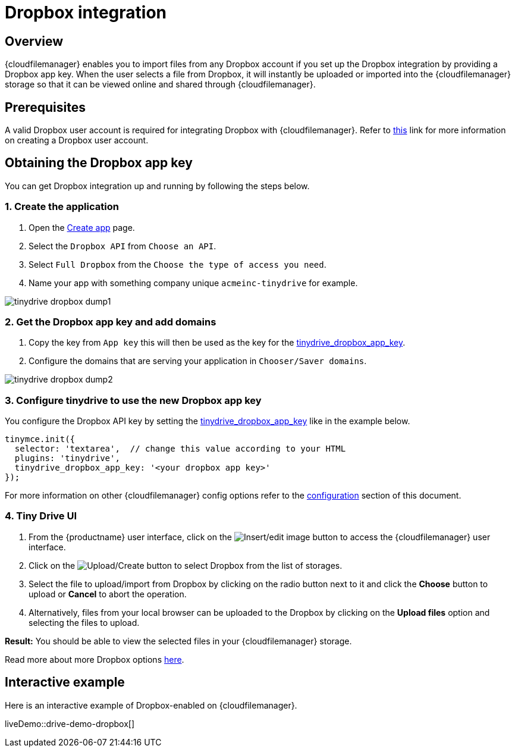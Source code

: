 = Dropbox integration
:description: Guide for setting up Tiny Drive with Dropbox.
:keywords: dropbox
:title_nav: Dropbox

== Overview

{cloudfilemanager} enables you to import files from any Dropbox account if you set up the Dropbox integration by providing a Dropbox app key. When the user selects a file from Dropbox, it will instantly be uploaded or imported into the {cloudfilemanager} storage so that it can be viewed online and shared through {cloudfilemanager}.

== Prerequisites

A valid Dropbox user account is required for integrating Dropbox with {cloudfilemanager}. Refer to https://help.dropbox.com/account/create-account[this] link for more information on creating a Dropbox user account.

== Obtaining the Dropbox app key

You can get Dropbox integration up and running by following the steps below.

=== 1. Create the application

. Open the https://www.dropbox.com/developers/apps/create[Create app] page.
. Select the `Dropbox API` from `Choose an API`.
. Select `Full Dropbox` from the `Choose the type of access you need`.
. Name your app with something company unique `acmeinc-tinydrive` for example.

image::tinydrive-dropbox-dump1.png[]

=== 2. Get the Dropbox app key and add domains

. Copy the key from `App key` this will then be used as the key for the xref:tinydrive-configuration.adoc#tinydrive_dropbox_app_key[tinydrive_dropbox_app_key].
. Configure the domains that are serving your application in `Chooser/Saver domains`.

image::tinydrive-dropbox-dump2.png[]

=== 3. Configure tinydrive to use the new Dropbox app key

You configure the Dropbox API key by setting the xref:tinydrive-configuration.adoc#tinydrive_dropbox_app_key[tinydrive_dropbox_app_key] like in the example below.

[source, js]
----
tinymce.init({
  selector: 'textarea',  // change this value according to your HTML
  plugins: 'tinydrive',
  tinydrive_dropbox_app_key: '<your dropbox app key>'
});
----

For more information on other {cloudfilemanager} config options refer to the xref:tinydrive-configuration.adoc#configuringwithdropbox[configuration] section of this document.

=== 4. Tiny Drive UI

. From the {productname} user interface, click on the image:insertimage.png[Insert/edit image] button to access the {cloudfilemanager} user interface.
. Click on the image:upload.png[Upload/Create] button to select Dropbox from the list of storages.
. Select the file to upload/import from Dropbox by clicking on the radio button next to it and click the *Choose* button to upload or *Cancel* to abort the operation.
. Alternatively, files from your local browser can be uploaded to the Dropbox by clicking on the *Upload files* option and selecting the files to upload.

*Result:* You should be able to view the selected files in your {cloudfilemanager} storage.

Read more about more Dropbox options https://www.dropbox.com/guide/business[here].

== Interactive example

Here is an interactive example of Dropbox-enabled on {cloudfilemanager}.

liveDemo::drive-demo-dropbox[]
